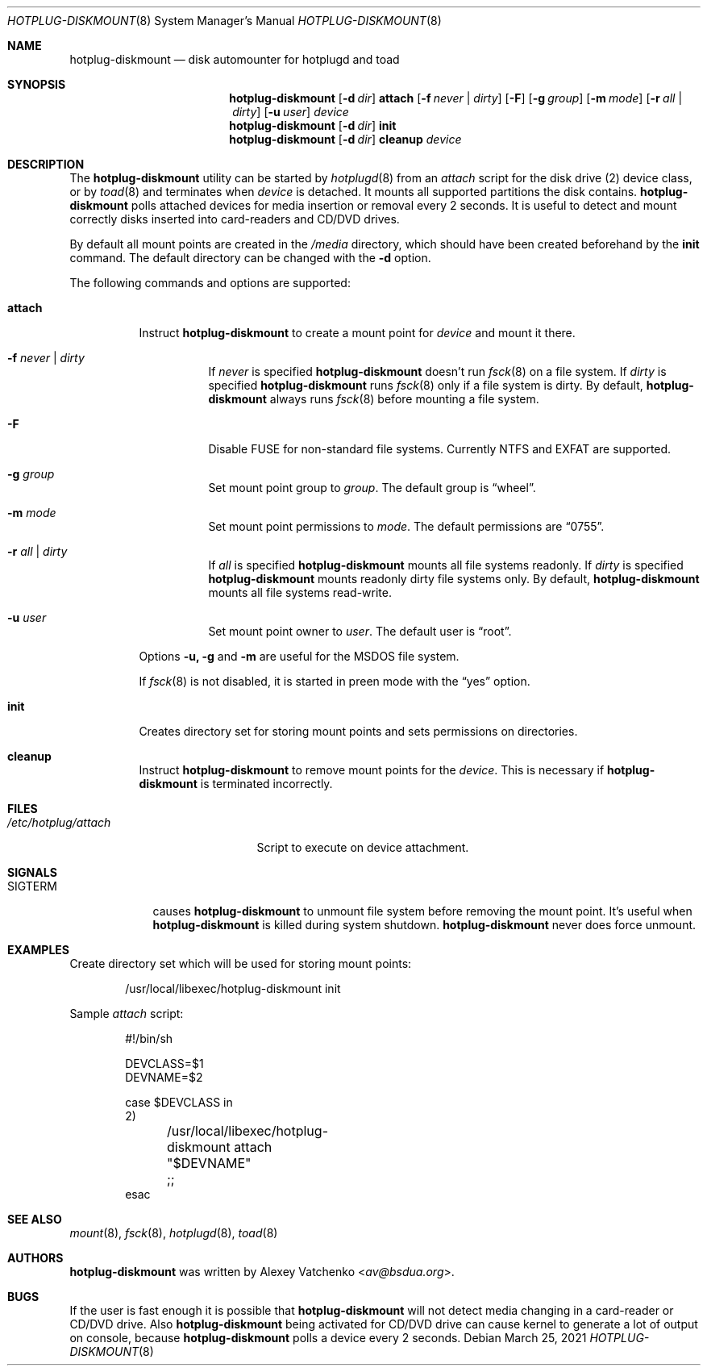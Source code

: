.\"
.\" Updated by jpz4085
.\" Written by Alexey Vatchenko <av@bsdua.org>.
.\" Public domain.
.\"
.Dd March 25, 2021
.Dt HOTPLUG-DISKMOUNT 8
.Os
.Sh NAME
.Nm hotplug-diskmount
.Nd disk automounter for hotplugd and toad
.Sh SYNOPSIS
.Nm
.Op Fl d Ar dir
.Cm attach
.Op Fl f Ar never | dirty
.Op Fl F
.Op Fl g Ar group
.Op Fl m Ar mode
.Op Fl r Ar all | dirty
.Op Fl u Ar user
.Ar device
.Nm
.Op Fl d Ar dir
.Cm init
.Nm
.Op Fl d Ar dir
.Cm cleanup
.Ar device
.Sh DESCRIPTION
The
.Nm
utility can be started by
.Xr hotplugd 8
from an
.Pa attach
script for the disk drive (2) device class, or by
.Xr toad 8
and terminates when
.Ar device
is detached.
It mounts all supported partitions the disk contains.
.Nm
polls attached devices for media insertion or removal every 2 seconds.
It is useful to
detect and mount correctly disks inserted into card-readers and CD/DVD drives.
.Pp
By default all mount points are created in the
.Pa /media
directory, which should have been created beforehand by the
.Cm init
command.
The default directory can be changed with the
.Fl d
option.
.Pp
The following commands and options are supported:
.Bl -tag -width Ds
.It Cm attach
Instruct
.Nm
to create a mount point for
.Ar device
and mount it there.
.Bl -tag -width Ds
.It Fl f Ar never | dirty
If
.Ar never
is specified
.Nm
doesn't run
.Xr fsck 8
on a file system.
If
.Ar dirty
is specified
.Nm
runs
.Xr fsck 8
only if a file system is dirty.
By default,
.Nm
always runs
.Xr fsck 8
before mounting a file system.
.It Fl F
Disable FUSE for non-standard file systems. Currently NTFS and EXFAT are supported.
.It Fl g Ar group
Set mount point group to
.Ar group .
The default group is
.Dq wheel .
.It Fl m Ar mode
Set mount point permissions to
.Ar mode .
The default permissions are
.Dq 0755 .
.It Fl r Ar all | dirty
If
.Ar all
is specified
.Nm
mounts all file systems readonly.
If
.Ar dirty
is specified
.Nm
mounts readonly dirty file systems only.
By default,
.Nm
mounts all file systems read-write.
.It Fl u Ar user
Set mount point owner to
.Ar user .
The default user is
.Dq root .
.El
.Pp
Options
.Fl u,
.Fl g
and
.Fl m
are useful for the MSDOS file system.
.Pp
If
.Xr fsck 8
is not disabled, it is started in preen mode with the
.Dq yes
option.
.It Cm init
Creates directory set for storing mount points and sets permissions on directories.
.It Cm cleanup
Instruct
.Nm
to remove mount points for the
.Ar device .
This is necessary if
.Nm
is terminated incorrectly.
.El
.Sh FILES
.Bl -tag -width "/dev/hotplug/attach" -compact
.It Pa /etc/hotplug/attach
Script to execute on device attachment.
.El
.Sh SIGNALS
.Bl -tag -width "SIGTERM"
.It Dv SIGTERM
causes
.Nm
to unmount file system before removing the mount point.
It's useful when
.Nm
is killed during system shutdown.
.Nm
never does force unmount.
.El
.Sh EXAMPLES
Create directory set which will be used for storing mount points:
.Bd -literal -offset indent
/usr/local/libexec/hotplug-diskmount init
.Ed
.Pp
Sample
.Pa attach
script:
.Bd -literal -offset indent
#!/bin/sh

DEVCLASS=$1
DEVNAME=$2

case $DEVCLASS in
2)
	/usr/local/libexec/hotplug-diskmount attach "$DEVNAME"
	;;
esac
.Ed
.Sh SEE ALSO
.Xr mount 8 ,
.Xr fsck 8 ,
.Xr hotplugd 8 ,
.Xr toad 8
.Sh AUTHORS
.Nm
was written by
.An Alexey Vatchenko Aq Mt av@bsdua.org .
.Sh BUGS
If the user is fast enough it is possible that
.Nm
will not detect media changing in a card-reader or CD/DVD drive.
Also
.Nm
being activated for CD/DVD drive can cause kernel to generate a lot of output
on console, because
.Nm
polls a device every 2 seconds.
